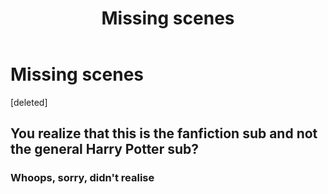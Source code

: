 #+TITLE: Missing scenes

* Missing scenes
:PROPERTIES:
:Score: 0
:DateUnix: 1621448354.0
:DateShort: 2021-May-19
:FlairText: Discussion
:END:
[deleted]


** You realize that this is the fanfiction sub and not the general Harry Potter sub?
:PROPERTIES:
:Author: Welfycat
:Score: 2
:DateUnix: 1621449640.0
:DateShort: 2021-May-19
:END:

*** Whoops, sorry, didn't realise
:PROPERTIES:
:Author: Samaira_Herondale
:Score: 1
:DateUnix: 1621450199.0
:DateShort: 2021-May-19
:END:
